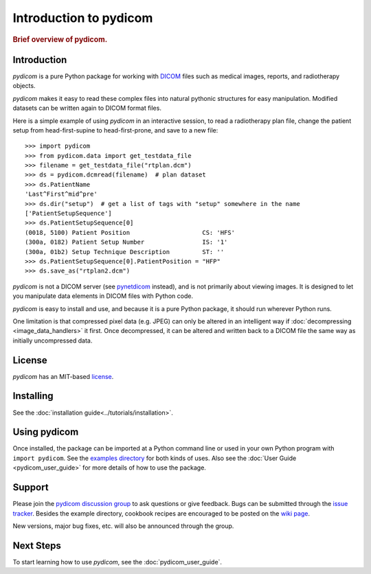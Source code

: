 .. _getting_started:

=======================
Introduction to pydicom
=======================

.. rubric:: Brief overview of pydicom.


Introduction
============

*pydicom* is a pure Python package for working with `DICOM
<http://en.wikipedia.org/wiki/DICOM>`_ files such as medical images, reports,
and radiotherapy objects.

*pydicom* makes it easy to read these complex files into natural pythonic
structures for easy manipulation. Modified datasets can be written again to
DICOM format files.

Here is a simple example of using *pydicom* in an interactive session, to read a
radiotherapy plan file, change the patient setup from head-first-supine to
head-first-prone, and save to a new file::

  >>> import pydicom
  >>> from pydicom.data import get_testdata_file
  >>> filename = get_testdata_file("rtplan.dcm")
  >>> ds = pydicom.dcmread(filename)  # plan dataset
  >>> ds.PatientName
  'Last^First^mid^pre'
  >>> ds.dir("setup")  # get a list of tags with "setup" somewhere in the name
  ['PatientSetupSequence']
  >>> ds.PatientSetupSequence[0]
  (0018, 5100) Patient Position                    CS: 'HFS'
  (300a, 0182) Patient Setup Number                IS: '1'
  (300a, 01b2) Setup Technique Description         ST: ''
  >>> ds.PatientSetupSequence[0].PatientPosition = "HFP"
  >>> ds.save_as("rtplan2.dcm")

..
  >>> os.remove("rtplan2.dcm")

*pydicom* is not a DICOM server (see
`pynetdicom <https://github.com/pydicom/pynetdicom>`_ instead), and is not
primarily about viewing images. It is designed to let you manipulate data
elements in DICOM files with Python code.

*pydicom* is easy to install and use, and because it is a pure Python package,
it should run wherever Python runs.

One limitation is that compressed pixel data (e.g. JPEG) can only be
altered in an intelligent way if :doc:`decompressing <image_data_handlers>`
it first. Once decompressed, it can be altered and written back to a
DICOM file the same way as initially uncompressed data.

License
=======

*pydicom* has an MIT-based `license
<https://github.com/pydicom/pydicom/blob/master/LICENSE>`_.

Installing
==========

See the :doc:`installation guide<../tutorials/installation>`.

Using pydicom
=============

Once installed, the package can be imported at a Python command line or used
in your own Python program with ``import pydicom``.
See the `examples directory
<https://github.com/pydicom/pydicom/tree/master/examples>`_
for both kinds of uses. Also see the :doc:`User Guide <pydicom_user_guide>`
for more details of how to use the package.

Support
=======

Please join the `pydicom discussion group
<http://groups.google.com/group/pydicom>`_ to ask questions or give feedback.
Bugs can be submitted through the `issue tracker
<https://github.com/pydicom/pydicom/issues>`_.  Besides the example directory,
cookbook recipes are encouraged to be posted on the `wiki page
<https://github.com/pydicom/pydicom/wiki>`_.

New versions, major bug fixes, etc. will also be announced through the group.

Next Steps
==========

To start learning how to use *pydicom*, see the :doc:`pydicom_user_guide`.
